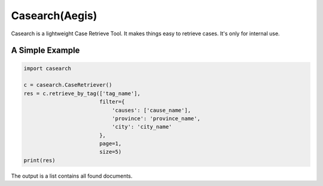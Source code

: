 Casearch(Aegis)
===============

Casearch is a lightweight Case Retrieve Tool. It makes things easy to retrieve
cases. It's only for internal use.

A Simple Example
----------------

.. code-block:: python

    import casearch

    c = casearch.CaseRetriever()
    res = c.retrieve_by_tag(['tag_name'],
                            filter={
                                'causes': ['cause_name'],
                                'province': 'province_name',
                                'city': 'city_name'
                            },
                            page=1,
                            size=5)
    print(res)
The output is a list contains all found documents.